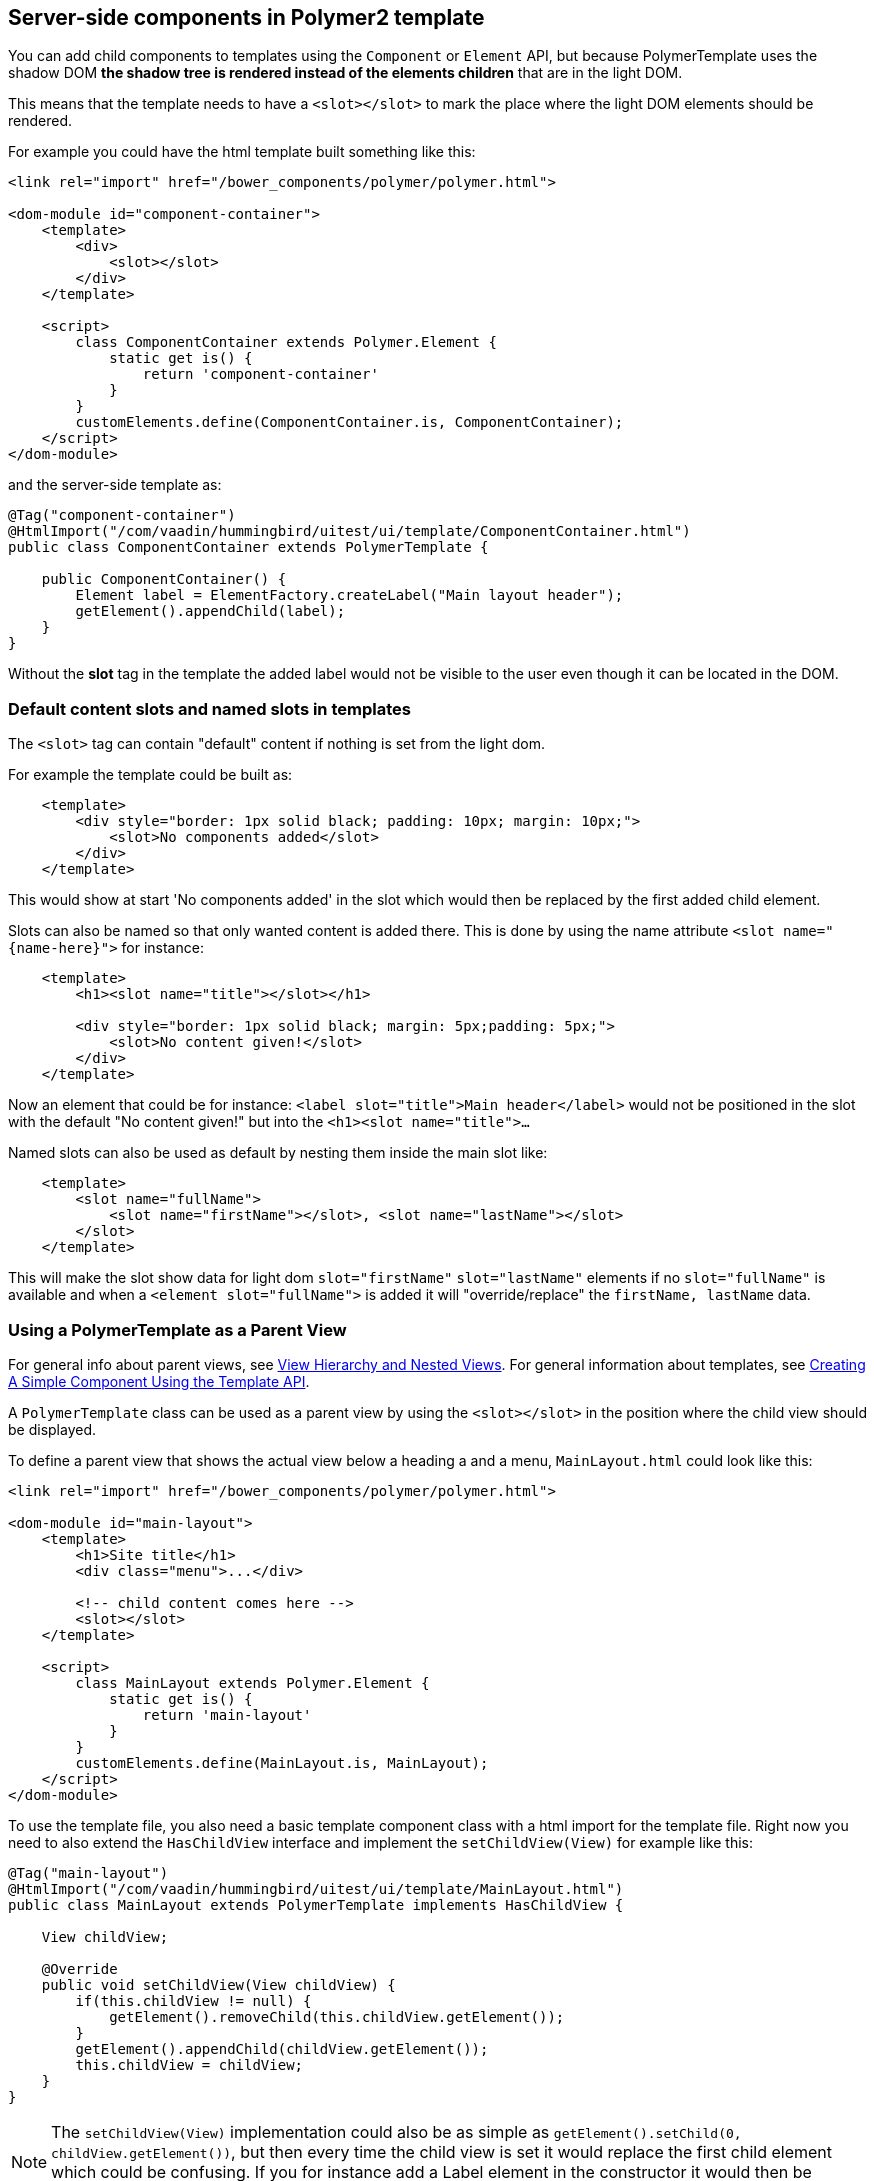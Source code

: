ifdef::env-github[:outfilesuffix: .asciidoc]

== Server-side components in Polymer2 template

You can add child components to templates using the `Component` or `Element` API, but because PolymerTemplate uses the shadow DOM *the shadow tree is rendered instead of the elements children* that are in the light DOM.

This means that the template needs to have a `<slot></slot>` to mark the place where the light DOM elements should be rendered.

For example you could have the html template built something like this:
[source,html]
----
<link rel="import" href="/bower_components/polymer/polymer.html">

<dom-module id="component-container">
    <template>
        <div>
            <slot></slot>
        </div>
    </template>

    <script>
        class ComponentContainer extends Polymer.Element {
            static get is() {
                return 'component-container'
            }
        }
        customElements.define(ComponentContainer.is, ComponentContainer);
    </script>
</dom-module>
----

and the server-side template as:
[source,java]
----
@Tag("component-container")
@HtmlImport("/com/vaadin/hummingbird/uitest/ui/template/ComponentContainer.html")
public class ComponentContainer extends PolymerTemplate {

    public ComponentContainer() {
        Element label = ElementFactory.createLabel("Main layout header");
        getElement().appendChild(label);
    }
}

----

Without the *slot* tag in the template the added label would not be visible to the user even though it can be located in the DOM.

=== Default content slots and named slots in templates

The `<slot>` tag can contain "default" content if nothing is set from the light dom.

For example the template could be built as:
[source,html]
----
    <template>
        <div style="border: 1px solid black; padding: 10px; margin: 10px;">
            <slot>No components added</slot>
        </div>
    </template>
----

This would show at start 'No components added' in the slot which would then be replaced by the first added child element.

Slots can also be named so that only wanted content is added there. This is done by using the name attribute `<slot name="{name-here}">` for instance:
[source,html]
----
    <template>
        <h1><slot name="title"></slot></h1>

        <div style="border: 1px solid black; margin: 5px;padding: 5px;">
            <slot>No content given!</slot>
        </div>
    </template>
----

Now an element that could be for instance: `<label slot="title">Main header</label>` would not be positioned in the
slot with the default "No content given!" but into the `<h1><slot name="title">...`

Named slots can also be used as default by nesting them inside the main slot like:
[source,html]
----
    <template>
        <slot name="fullName">
            <slot name="firstName"></slot>, <slot name="lastName"></slot>
        </slot>
    </template>
----

This will make the slot show data for light dom `slot="firstName"` `slot="lastName"` elements if no `slot="fullName"` is available and when a `<element slot="fullName">` is
added it will "override/replace" the `firstName, lastName` data.

=== Using a PolymerTemplate as a Parent View

For general info about parent views, see <<tutorial-routing-view-hierarchy#,View Hierarchy and Nested Views>>. For general information about templates, see <<tutorial-template-basic#,Creating A Simple Component Using the Template API>>.

A `PolymerTemplate` class can be used as a parent view by using the `<slot></slot>` in the position where the child view should be displayed.

To define a parent view that shows the actual view below a heading a and a menu, `MainLayout.html` could look like this:
[source,html]
----
<link rel="import" href="/bower_components/polymer/polymer.html">

<dom-module id="main-layout">
    <template>
        <h1>Site title</h1>
        <div class="menu">...</div>

        <!-- child content comes here -->
        <slot></slot>
    </template>

    <script>
        class MainLayout extends Polymer.Element {
            static get is() {
                return 'main-layout'
            }
        }
        customElements.define(MainLayout.is, MainLayout);
    </script>
</dom-module>
----

To use the template file, you also need a basic template component class with a html import for the template file.
Right now you need to also extend the `HasChildView` interface and implement the `setChildView(View)` for example like this:
[source,java]
----
@Tag("main-layout")
@HtmlImport("/com/vaadin/hummingbird/uitest/ui/template/MainLayout.html")
public class MainLayout extends PolymerTemplate implements HasChildView {

    View childView;

    @Override
    public void setChildView(View childView) {
        if(this.childView != null) {
            getElement().removeChild(this.childView.getElement());
        }
        getElement().appendChild(childView.getElement());
        this.childView = childView;
    }
}

----

[NOTE]
The `setChildView(View)` implementation could also be as simple as `getElement().setChild(0, childView.getElement())`, but then
every time the child view is set it would replace the first child element which could be confusing.
If you for instance add a Label element in the constructor it would then be replaced with the childView.

You can then register `MainLayout` as the parent view in your `RouterConfiguration`.

[source,java]
----
public class MyRouterConfigurator implements RouterConfigurator {
    @Override
    public void configure(RouterConfiguration configuration) {
        configuration.setRoute("", HomeView.class, MainLayout.class);
        configuration.setRoute("company", CompanyView.class, MainLayout.class);
    }
}
----
